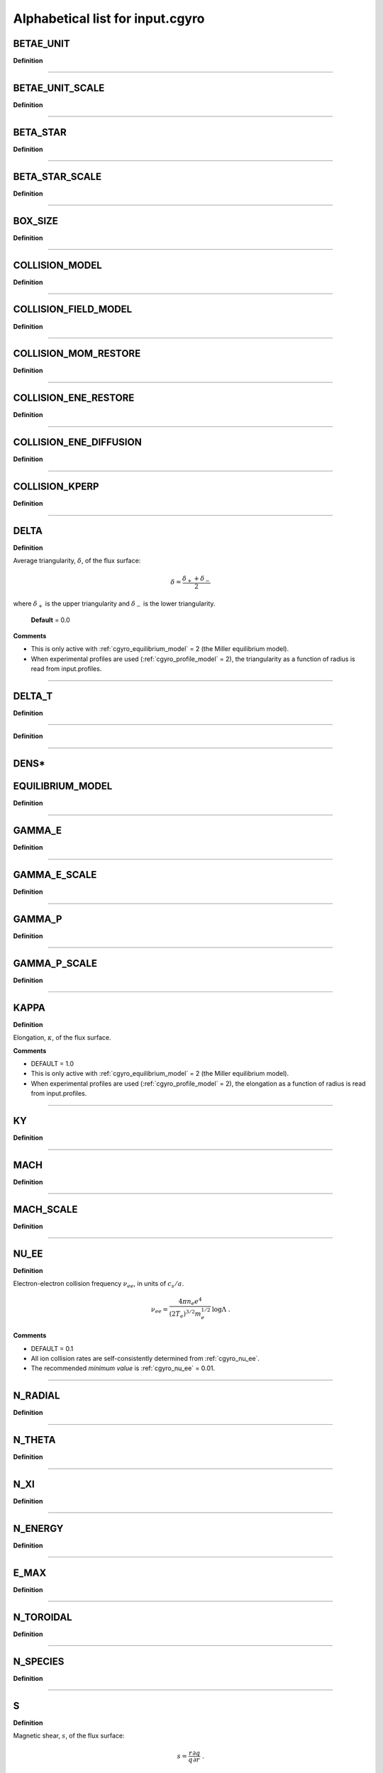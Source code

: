 Alphabetical list for input.cgyro
=================================

.. _cgyro_betae_unit:

BETAE_UNIT
----------

**Definition**

----

.. _cgyro_betae_unit_scale:

BETAE_UNIT_SCALE
----------------

**Definition**

----

.. _cgyro_beta_star:

BETA_STAR
---------

**Definition**

----

.. _cgyro_beta_star_scale:

BETA_STAR_SCALE
---------------

**Definition**

----

.. _cgyro_box_size:

BOX_SIZE
--------

**Definition**

----

.. _cgyro_collision_model:

COLLISION_MODEL
---------------

**Definition**

----

.. _cgyro_collision_field_model:

COLLISION_FIELD_MODEL
---------------------

**Definition**

----

.. _cgyro_collision_mom_restore:

COLLISION_MOM_RESTORE
---------------------

**Definition**

----

.. _cgyro_collision_ene_restore:

COLLISION_ENE_RESTORE
---------------------

**Definition**

----

.. _cgyro_collision_ene_diffusion:

COLLISION_ENE_DIFFUSION
-----------------------

**Definition**

----

.. _cgyro_collision_kperp:

COLLISION_KPERP
---------------

**Definition**

----

.. _cgyro_delta:

DELTA
-----

**Definition**

Average triangularity, :math:`\delta`, of the flux surface:

.. math::
   \delta = \frac{\delta_{+} + \delta_{-}}{2}

where :math:`\delta_{+}` is the upper triangularity and :math:`\delta_{-}` is the lower triangularity.
   
  **Default** = 0.0
  
**Comments**
  
- This is only active with :ref:`cgyro_equilibrium_model` = 2 (the Miller equilibrium model).
- When experimental profiles are used (:ref:`cgyro_profile_model` = 2), the triangularity as a function of radius is read from input.profiles.

----

.. _cgyro_delta_t:

DELTA_T
-------

**Definition**

----

.. _cgyro_dens:

**Definition**

----

DENS*
-----

.. _cgyro_equilibrium_model:

EQUILIBRIUM_MODEL
-----------------

**Definition**

----

.. _cgyro_gamma_e:

GAMMA_E
-------

**Definition**

----

.. _cgyro_gamma_e_scale:

GAMMA_E_SCALE
-------------

**Definition**

----

.. _cgyro_gamma_p:

GAMMA_P
-------

**Definition**

----

.. _cgyro_gamma_p_scale:

GAMMA_P_SCALE
-------------

**Definition**

----

.. _cgyro_kappa:

KAPPA
-----

**Definition**

Elongation, :math:`\kappa`, of the flux surface.

**Comments**

- DEFAULT = 1.0
- This is only active with :ref:`cgyro_equilibrium_model` = 2 (the Miller equilibrium model).
- When experimental profiles are used (:ref:`cgyro_profile_model` = 2), the elongation as a function of radius is read from input.profiles.

----

.. _cgyro_ky:

KY
--

**Definition**

----

.. _cgyro_mach:

MACH
----

**Definition**

----

.. _cgyro_mach_scale:

MACH_SCALE
----------

**Definition**

----

.. _cgyro_nu_ee:

NU_EE
-----

**Definition**

Electron-electron collision frequency :math:`\nu_{ee}`, in units of :math:`c_s/a`.

.. math::
   \nu_{ee} = \frac{4\pi n_e e^4}{(2T_e)^{3/2} m_e^{1/2}} \,\log\Lambda \; .
  
**Comments**

- DEFAULT = 0.1
- All ion collision rates are self-consistently determined from :ref:`cgyro_nu_ee`.
- The recommended *minimum value* is :ref:`cgyro_nu_ee` = 0.01.

----

.. _cgyro_n_radial:

N_RADIAL
--------

**Definition**

----

.. _cgyro_n_theta:

N_THETA
-------

**Definition**

----

.. _cgyro_n_xi:

N_XI
----

**Definition**

----

.. _cgyro_n_energy:

N_ENERGY
--------

**Definition**

----

.. _cgyro_e_max:

E_MAX
-----

**Definition**

----

.. _cgyro_n_toroidal:

N_TOROIDAL
----------

**Definition**

----

.. _cgyro_n_species:

N_SPECIES
---------

**Definition**

----

.. _cgyro_s:

S
-

**Definition**

Magnetic shear, :math:`s`, of the flux surface:

.. math::
   s = \frac{r}{q} \frac{\partial q}{\partial r} \; .
 
**Comments**

- DEFAULT = 1.0
- This is only active with :ref:`cgyro_equilibrium_model` = 2 (the Miller equilibrium model).
- When experimental profiles are used (:ref:`cgyro_profile_model` = 2), the safety factor as a function of radius is read from input.profiles and the safety factor gradient is computed internally.
  
----
  
.. _cgyro_q:

Q
-

**Definition**

Safety factor, :math:`q`, of the flux surface.
     
**Comments**

- DEFAULT = 2.0
- This is only active with :ref:`cgyro_equilibrium_model` = 2 (the Miller equilibrium model).
- When experimental profiles are used (:ref:`cgyro_profile_model` = 2), the safety factor as a function of radius is read from input.profiles and the safety factor gradient is computed internally.
  
----

.. _cgyro_shift:

SHIFT
-----

**Definition**

Shafranov shift, :math:`\Delta`, of the flux surface:

.. math::
       \Delta = \frac{\partial R_0}{\partial r} \; .
     
**Comments**

- DEFAULT = 0.0
- This is only active with :ref:`cgyro_equilibrium_model` = 2 (the Miller equilibrium model).
- When experimental profiles are used (:ref:`cgyro_profile_model` = 2), the flux-surface-center major radius as a function of radius, :math:`R_0(r)`,  is read from input.profiles and its derivative is computed internally.

----

.. _cgyro_z:

Z_*
---

**Definition**

Species charge.  First species charge is ``Z_1``, and so on.

**Comments**

- DEFAULT = 1
- A typical case (deuterium, carbon, electrons) would be ``Z_1=1``, ``Z_2=6``, ``Z_3=-1``.
     
----

.. _cgyro_zeta:

ZETA
----

**Definition**

Squareness, :math:`\zeta`, of the flux surface.
     
**Comments**

- DEFAULT = 0.0
- This is only active with :ref:`cgyro_equilibrium_model` = 2 (the Miller equilibrium model).
- When experimental profiles are used (:ref:`cgyro_profile_model` = 2), the squareness as a function of radius is read from input.profiles.

----

.. _cgyro_profile_model:

PROFILE_MODEL
-------------

.. _cgyro_rmin:

RMIN
----

.. _cgyro_rmaj:

RMAJ
----

.. _cgyro_s_kappa:

S_KAPPA
-------

.. _cgyro_s_delta:

S_DELTA
-------

.. _cgyro_s_zeta:

S_ZETA
------

.. _cgyro_zmag:

ZMAG
----

.. _cgyro_dzmag:

DZMAG
-----

.. _cgyro_btccw:

BTCCW
-----

.. _cgyro_ipccw:

IPCCW
-----

.. _cgyro_udsymmetry_flag:

UDSYMMETRY_FLAG
---------------

.. _cgyro_nonlinear_flag:

NONLINEAR_FLAG
--------------

.. _cgyro_zf_test_mode:

ZF_TEST_MODE
------------

.. _cgyro_silent_flag:

SILENT_FLAG
-----------

.. _cgyro_amp:

AMP
---

.. _cgyro_amp0:

AMP0
----

.. _cgyro_n_field:

N_FIELD
-------

.. _cgyro_lambda_debye:

LAMBDA_DEBYE
------------

.. _cgyro_lambda_debye_scale:

LAMBDA_DEBYE_SCALE
------------------


.. _cgyro_up_radial:

UP_RADIAL
---------

.. _cgyro_nup_radial:

NUP_RADIAL
----------

.. _cgyro_up_theta:

UP_THETA
--------

.. _cgyro_nup_theta:

NUP_THETA
---------

.. _cgyro_up_alpha:

UP_ALPHA
--------

.. _cgyro_nup_alpha:

NUP_ALPHA
---------

.. _cgyro_max_time:

MAX_TIME
--------

.. _cgyro_freq_tol:

FREQ_TOL
--------

.. _cgyro_print_step:

PRINT_STEP
----------

.. _cgyro_restart_step:

RESTART_STEP
------------


.. _cgyro_mass:

MASS*
-----


.. _cgyro_temp:

TEMP*
-----

.. _cgyro_dlnndr:

DLNNDR*
-------

.. _cgyro_dlntdr:

DLNTDR*
-------

Return to :doc:`table of inputs <cgyro_table>`


